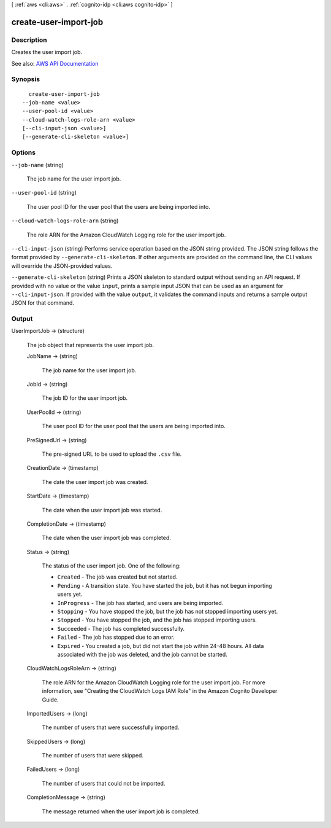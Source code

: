 [ :ref:`aws <cli:aws>` . :ref:`cognito-idp <cli:aws cognito-idp>` ]

.. _cli:aws cognito-idp create-user-import-job:


**********************
create-user-import-job
**********************



===========
Description
===========



Creates the user import job.



See also: `AWS API Documentation <https://docs.aws.amazon.com/goto/WebAPI/cognito-idp-2016-04-18/CreateUserImportJob>`_


========
Synopsis
========

::

    create-user-import-job
  --job-name <value>
  --user-pool-id <value>
  --cloud-watch-logs-role-arn <value>
  [--cli-input-json <value>]
  [--generate-cli-skeleton <value>]




=======
Options
=======

``--job-name`` (string)


  The job name for the user import job.

  

``--user-pool-id`` (string)


  The user pool ID for the user pool that the users are being imported into.

  

``--cloud-watch-logs-role-arn`` (string)


  The role ARN for the Amazon CloudWatch Logging role for the user import job.

  

``--cli-input-json`` (string)
Performs service operation based on the JSON string provided. The JSON string follows the format provided by ``--generate-cli-skeleton``. If other arguments are provided on the command line, the CLI values will override the JSON-provided values.

``--generate-cli-skeleton`` (string)
Prints a JSON skeleton to standard output without sending an API request. If provided with no value or the value ``input``, prints a sample input JSON that can be used as an argument for ``--cli-input-json``. If provided with the value ``output``, it validates the command inputs and returns a sample output JSON for that command.



======
Output
======

UserImportJob -> (structure)

  

  The job object that represents the user import job.

  

  JobName -> (string)

    

    The job name for the user import job.

    

    

  JobId -> (string)

    

    The job ID for the user import job.

    

    

  UserPoolId -> (string)

    

    The user pool ID for the user pool that the users are being imported into.

    

    

  PreSignedUrl -> (string)

    

    The pre-signed URL to be used to upload the ``.csv`` file.

    

    

  CreationDate -> (timestamp)

    

    The date the user import job was created.

    

    

  StartDate -> (timestamp)

    

    The date when the user import job was started.

    

    

  CompletionDate -> (timestamp)

    

    The date when the user import job was completed.

    

    

  Status -> (string)

    

    The status of the user import job. One of the following:

     

     
    * ``Created`` - The job was created but not started. 
     
    * ``Pending`` - A transition state. You have started the job, but it has not begun importing users yet. 
     
    * ``InProgress`` - The job has started, and users are being imported. 
     
    * ``Stopping`` - You have stopped the job, but the job has not stopped importing users yet. 
     
    * ``Stopped`` - You have stopped the job, and the job has stopped importing users. 
     
    * ``Succeeded`` - The job has completed successfully. 
     
    * ``Failed`` - The job has stopped due to an error. 
     
    * ``Expired`` - You created a job, but did not start the job within 24-48 hours. All data associated with the job was deleted, and the job cannot be started. 
     

    

    

  CloudWatchLogsRoleArn -> (string)

    

    The role ARN for the Amazon CloudWatch Logging role for the user import job. For more information, see "Creating the CloudWatch Logs IAM Role" in the Amazon Cognito Developer Guide.

    

    

  ImportedUsers -> (long)

    

    The number of users that were successfully imported.

    

    

  SkippedUsers -> (long)

    

    The number of users that were skipped.

    

    

  FailedUsers -> (long)

    

    The number of users that could not be imported.

    

    

  CompletionMessage -> (string)

    

    The message returned when the user import job is completed.

    

    

  

